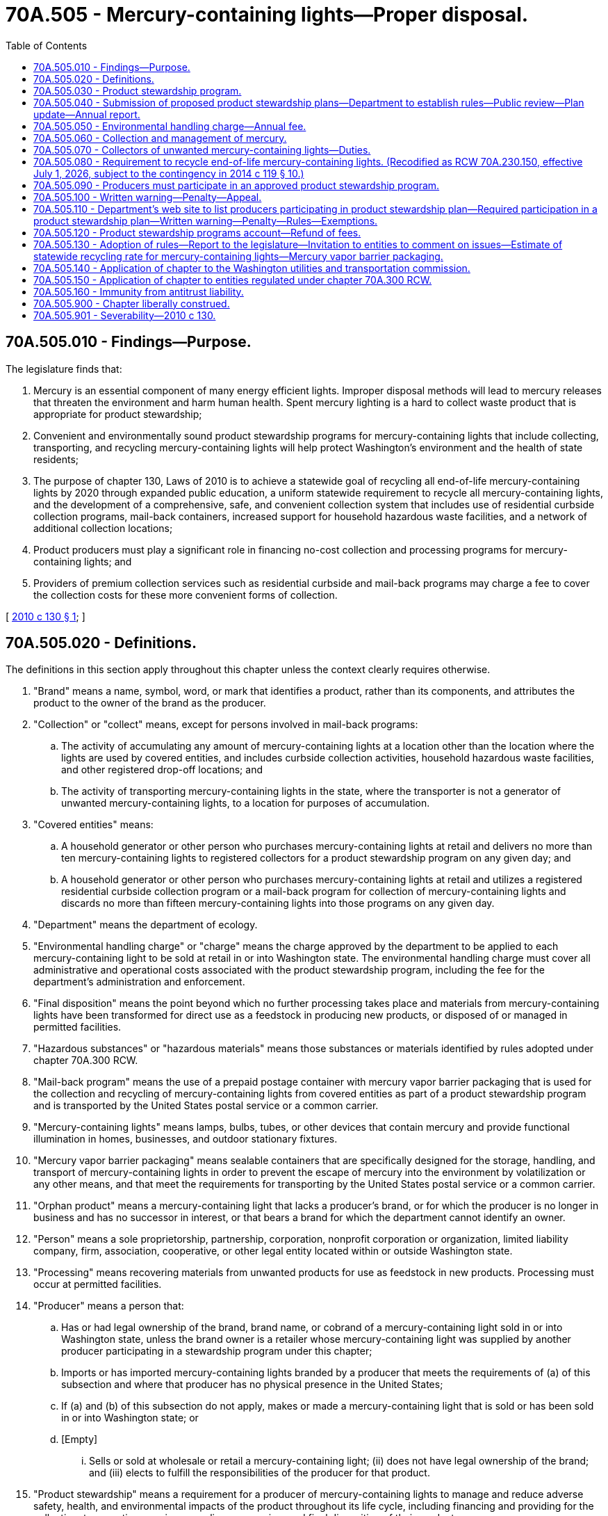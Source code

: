 = 70A.505 - Mercury-containing lights—Proper disposal.
:toc:

== 70A.505.010 - Findings—Purpose.
The legislature finds that:

. Mercury is an essential component of many energy efficient lights. Improper disposal methods will lead to mercury releases that threaten the environment and harm human health. Spent mercury lighting is a hard to collect waste product that is appropriate for product stewardship;

. Convenient and environmentally sound product stewardship programs for mercury-containing lights that include collecting, transporting, and recycling mercury-containing lights will help protect Washington's environment and the health of state residents;

. The purpose of chapter 130, Laws of 2010 is to achieve a statewide goal of recycling all end-of-life mercury-containing lights by 2020 through expanded public education, a uniform statewide requirement to recycle all mercury-containing lights, and the development of a comprehensive, safe, and convenient collection system that includes use of residential curbside collection programs, mail-back containers, increased support for household hazardous waste facilities, and a network of additional collection locations;

. Product producers must play a significant role in financing no-cost collection and processing programs for mercury-containing lights; and

. Providers of premium collection services such as residential curbside and mail-back programs may charge a fee to cover the collection costs for these more convenient forms of collection.

[ http://lawfilesext.leg.wa.gov/biennium/2009-10/Pdf/Bills/Session%20Laws/Senate/5543-S.SL.pdf?cite=2010%20c%20130%20§%201[2010 c 130 § 1]; ]

== 70A.505.020 - Definitions.
The definitions in this section apply throughout this chapter unless the context clearly requires otherwise.

. "Brand" means a name, symbol, word, or mark that identifies a product, rather than its components, and attributes the product to the owner of the brand as the producer.

. "Collection" or "collect" means, except for persons involved in mail-back programs:

.. The activity of accumulating any amount of mercury-containing lights at a location other than the location where the lights are used by covered entities, and includes curbside collection activities, household hazardous waste facilities, and other registered drop-off locations; and

.. The activity of transporting mercury-containing lights in the state, where the transporter is not a generator of unwanted mercury-containing lights, to a location for purposes of accumulation.

. "Covered entities" means:

.. A household generator or other person who purchases mercury-containing lights at retail and delivers no more than ten mercury-containing lights to registered collectors for a product stewardship program on any given day; and

.. A household generator or other person who purchases mercury-containing lights at retail and utilizes a registered residential curbside collection program or a mail-back program for collection of mercury-containing lights and discards no more than fifteen mercury-containing lights into those programs on any given day.

. "Department" means the department of ecology.

. "Environmental handling charge" or "charge" means the charge approved by the department to be applied to each mercury-containing light to be sold at retail in or into Washington state. The environmental handling charge must cover all administrative and operational costs associated with the product stewardship program, including the fee for the department's administration and enforcement.

. "Final disposition" means the point beyond which no further processing takes place and materials from mercury-containing lights have been transformed for direct use as a feedstock in producing new products, or disposed of or managed in permitted facilities.

. "Hazardous substances" or "hazardous materials" means those substances or materials identified by rules adopted under chapter 70A.300 RCW.

. "Mail-back program" means the use of a prepaid postage container with mercury vapor barrier packaging that is used for the collection and recycling of mercury-containing lights from covered entities as part of a product stewardship program and is transported by the United States postal service or a common carrier.

. "Mercury-containing lights" means lamps, bulbs, tubes, or other devices that contain mercury and provide functional illumination in homes, businesses, and outdoor stationary fixtures.

. "Mercury vapor barrier packaging" means sealable containers that are specifically designed for the storage, handling, and transport of mercury-containing lights in order to prevent the escape of mercury into the environment by volatilization or any other means, and that meet the requirements for transporting by the United States postal service or a common carrier.

. "Orphan product" means a mercury-containing light that lacks a producer's brand, or for which the producer is no longer in business and has no successor in interest, or that bears a brand for which the department cannot identify an owner.

. "Person" means a sole proprietorship, partnership, corporation, nonprofit corporation or organization, limited liability company, firm, association, cooperative, or other legal entity located within or outside Washington state.

. "Processing" means recovering materials from unwanted products for use as feedstock in new products. Processing must occur at permitted facilities.

. "Producer" means a person that:

.. Has or had legal ownership of the brand, brand name, or cobrand of a mercury-containing light sold in or into Washington state, unless the brand owner is a retailer whose mercury-containing light was supplied by another producer participating in a stewardship program under this chapter;

.. Imports or has imported mercury-containing lights branded by a producer that meets the requirements of (a) of this subsection and where that producer has no physical presence in the United States;

.. If (a) and (b) of this subsection do not apply, makes or made a mercury-containing light that is sold or has been sold in or into Washington state; or

.. [Empty]
... Sells or sold at wholesale or retail a mercury-containing light; (ii) does not have legal ownership of the brand; and (iii) elects to fulfill the responsibilities of the producer for that product.

. "Product stewardship" means a requirement for a producer of mercury-containing lights to manage and reduce adverse safety, health, and environmental impacts of the product throughout its life cycle, including financing and providing for the collection, transporting, reusing, recycling, processing, and final disposition of their products.

. "Product stewardship plan" or "plan" means a detailed plan describing the manner in which a product stewardship program will be implemented.

. "Product stewardship program" or "program" means the methods, systems, and services financed in the manner provided for under RCW 70A.505.050 and provided by producers of mercury-containing lights generated by covered entities that addresses product stewardship and includes arranging for the collection, transportation, recycling, processing, and final disposition of unwanted mercury-containing lights, including orphan products.

. "Recovery" means the collection and transportation of unwanted mercury-containing lights under this chapter.

. [Empty]
.. "Recycling" means transforming or remanufacturing unwanted products into usable or marketable materials for use other than landfill disposal or incineration.

.. "Recycling" does not include energy recovery or energy generation by means of combusting unwanted products with or without other waste.

. "Reporting period" means the period commencing January 1st and ending December 31st in the same calendar year.

. "Residuals" means nonrecyclable materials left over from processing an unwanted product.

. "Retailer" means a person who offers mercury-containing lights for sale at retail through any means including, but not limited to, remote offerings such as sales outlets, catalogs, or the internet, but does not include a sale that is a wholesale transaction with a distributor or a retailer.

. [Empty]
.. "Reuse" means a change in ownership of a mercury-containing light or its components, parts, packaging, or shipping materials for use in the same manner and purpose for which it was originally purchased, or for use again, as in shipping materials, by the generator of the shipping materials.

.. "Reuse" does not include dismantling of products for the purpose of recycling.

. "Stakeholder" means a person who may have an interest in or be affected by a product stewardship program.

. "Stewardship organization" means an organization designated by a producer or group of producers to act as an agent on behalf of each producer to operate a product stewardship program.

. "Unwanted product" means a mercury-containing light no longer wanted by its owner or that has been abandoned, discarded, or is intended to be discarded by its owner.

[ http://lawfilesext.leg.wa.gov/biennium/2019-20/Pdf/Bills/Session%20Laws/House/2246-S.SL.pdf?cite=2020%20c%2020%20§%201414[2020 c 20 § 1414]; http://lawfilesext.leg.wa.gov/biennium/2013-14/Pdf/Bills/Session%20Laws/House/2246-S.SL.pdf?cite=2014%20c%20119%20§%202[2014 c 119 § 2]; prior:  2010 c 130 § 2; ]

== 70A.505.030 - Product stewardship program.
. Every producer of mercury-containing lights sold in or into Washington state for retail sale in Washington state must participate in a product stewardship program for those products, operated by a stewardship organization and financed in the manner provided by RCW 70A.505.050. Every such producer must inform the department of the producer's participation in a product stewardship program by including the producer's name in a plan submitted to the department by a stewardship organization as required by RCW 70A.505.040. Producers must satisfy these participation obligations individually or may do so jointly with other producers.

. A stewardship organization operating a product stewardship program must pay all administrative and operational costs associated with its program with revenues received from the environmental handling charge described in RCW 70A.505.050. The stewardship organization's administrative and operational costs are not required to include a collection location's cost of receiving, accumulating and storing, and packaging mercury-containing lights. However, a stewardship organization may offer incentives or payments to collectors. The stewardship organization's administrative and operational costs do not include the collection costs associated with curbside and mail-back collection programs. The stewardship organization must arrange for collection service at locations described in subsection (4) of this section, which may include household hazardous waste facilities, charities, retailers, government recycling sites, or other suitable private locations. No such entity is required to provide collection services at their location. For curbside and mail-back programs, a stewardship organization must pay the costs of transporting mercury-containing lights from accumulation points and for processing mercury-containing lights collected by curbside and mail-back programs. For collection locations, including household hazardous waste facilities, charities, retailers, government recycling sites, or other suitable private locations, a stewardship organization must pay the costs of packaging and shipping materials as required under RCW 70A.505.070 or must compensate collectors for the costs of those materials, and must pay the costs of transportation and processing of mercury-containing lights collected from the collection locations.

. Product stewardship programs shall collect unwanted mercury-containing lights delivered from covered entities for recycling, processing, or final disposition, and not charge a fee when lights are dropped off or delivered into the program.

. Product stewardship programs shall provide, at a minimum, no cost services in all cities in the state with populations greater than ten thousand and all counties of the state on an ongoing, year-round basis.

. Product stewardship programs shall promote the safe handling and recycling of mercury-containing lights to the public, including producing and offering point-of-sale educational materials to retailers of mercury-containing lights and point-of-return educational materials to collection locations.

. All product stewardship programs operated under approved plans must recover their fair share of unwanted covered products as determined by the department.

. The department or its designee may inspect, audit, or review audits of processing and disposal facilities used to fulfill the requirements of a product stewardship program.

. No product stewardship program required under this chapter may use federal or state prison labor for processing unwanted products.

. Product stewardship programs for mercury-containing lights must be fully implemented by January 1, 2015.

[ http://lawfilesext.leg.wa.gov/biennium/2019-20/Pdf/Bills/Session%20Laws/House/2246-S.SL.pdf?cite=2020%20c%2020%20§%201415[2020 c 20 § 1415]; http://lawfilesext.leg.wa.gov/biennium/2013-14/Pdf/Bills/Session%20Laws/House/2246-S.SL.pdf?cite=2014%20c%20119%20§%203[2014 c 119 § 3]; http://lawfilesext.leg.wa.gov/biennium/2009-10/Pdf/Bills/Session%20Laws/Senate/5543-S.SL.pdf?cite=2010%20c%20130%20§%203[2010 c 130 § 3]; ]

== 70A.505.040 - Submission of proposed product stewardship plans—Department to establish rules—Public review—Plan update—Annual report.
. On June 1st of the year prior to implementation, each producer must ensure that a stewardship organization submits a proposed product stewardship plan on the producer's behalf to the department for approval. Plans approved by the department must be implemented by January 1st of the following calendar year.

. The department shall establish rules for plan content. Plans must include but are not limited to:

.. All necessary information to inform the department about the plan operator and participating producers and their brands;

.. The management and organization of the product stewardship program that will oversee the collection, transportation, and processing services;

.. The identity of collection, transportation, and processing service providers, including a description of the consideration given to existing residential curbside collection infrastructure and mail-back systems as an appropriate collection mechanism;

.. How the product stewardship program will seek to use businesses within the state, including transportation services, retailers, collection sites and services, existing curbside collection services, existing mail-back services, and processing facilities;

.. A description of how the public will be informed about the product stewardship program, including how consumers will be provided with information describing collection opportunities for unwanted mercury-containing lights from covered entities and safe handling of mercury-containing lights, waste prevention, and recycling. The description must also include information to make consumers aware that an environmental handling charge has been added to the purchase price of mercury-containing lights sold at retail to fund the mercury-containing light stewardship programs in the state. The environmental handling charge may not be described as a department recycling fee or charge at the point of retail sale;

.. A description of the financing system required under RCW 70A.505.050;

.. How mercury and other hazardous substances will be handled for collection through final disposition;

.. A public review and comment process; and

.. Any other information deemed necessary by the department to ensure an effective mercury light product stewardship program that is in compliance with all applicable laws and rules.

. All plans submitted to the department must be made available for public review on the department's web site and at the department's headquarters.

. At least two years from the start of the product stewardship program and once every four years thereafter, each stewardship organization operating a product stewardship program must update its product stewardship plan and submit the updated plan to the department for review and approval according to rules adopted by the department.

. By June 1, 2016, and each June 1st thereafter, each stewardship organization must submit an annual report to the department describing the results of implementing the stewardship organization's plan for the prior calendar year, including an independent financial audit once every two years. The department may adopt rules for reporting requirements. Financial information included in the annual report must include but is not limited to:

.. The amount of the environmental handling charge assessed on mercury-containing lights and the revenue generated;

.. Identification of confidential information pursuant to RCW 43.21A.160 submitted in the annual report; and

.. The cost of the mercury-containing lights product stewardship program, including line item costs for:

... Program operations;

... Communications, including media, printing and fulfillment, public relations, and other education and outreach projects;

... Administration, including administrative personnel costs, travel, compliance and auditing, legal services, banking services, insurance, and other administrative services and supplies, and stewardship organization corporate expenses; and

... Amount of unallocated reserve funds.

. Beginning in 2023 every stewardship organization must include in its annual report an analysis of the percent of total sales of lights sold at retail to covered entities in Washington that mercury-containing lights constitute, the estimated number of mercury-containing lights in use by covered entities in the state, and the projected number of unwanted mercury-containing lights to be recycled in future years.

. All plans and reports submitted to the department must be made available for public review, excluding sections determined to be confidential pursuant to RCW 43.21A.160, on the department's web site and at the department's headquarters.

[ http://lawfilesext.leg.wa.gov/biennium/2019-20/Pdf/Bills/Session%20Laws/House/2246-S.SL.pdf?cite=2020%20c%2020%20§%201416[2020 c 20 § 1416]; http://lawfilesext.leg.wa.gov/biennium/2017-18/Pdf/Bills/Session%20Laws/Senate/5762.SL.pdf?cite=2017%20c%20254%20§%202[2017 c 254 § 2]; http://lawfilesext.leg.wa.gov/biennium/2013-14/Pdf/Bills/Session%20Laws/House/2246-S.SL.pdf?cite=2014%20c%20119%20§%204[2014 c 119 § 4]; http://lawfilesext.leg.wa.gov/biennium/2009-10/Pdf/Bills/Session%20Laws/Senate/5543-S.SL.pdf?cite=2010%20c%20130%20§%204[2010 c 130 § 4]; ]

== 70A.505.050 - Environmental handling charge—Annual fee.
. Each stewardship organization must recommend to the department an environmental handling charge to be added to the price of each mercury-containing light sold in or into the state of Washington for sale at retail. The environmental handling charge must be designed to provide revenue necessary and sufficient to cover all administrative and operational costs associated with the stewardship program described in the department-approved product stewardship plan for that organization, including the department's annual fee required by subsection (5) of this section, and a prudent reserve. The stewardship organization must consult with collectors, retailers, recyclers, and each of its participating producers in developing its recommended environmental handling charge. The environmental handling charge may, but is not required to, vary by the type of mercury-containing light. In developing its recommended environmental handling charge, the stewardship organization must take into consideration and report to the department:

.. The anticipated number of mercury-containing lights that will be sold to covered entities in the state at retail during the relevant period;

.. The number of unwanted mercury-containing lights delivered from covered entities expected to be recycled during the relevant period;

.. The operational costs of the stewardship organization as described in RCW 70A.505.030(2);

.. The administrative costs of the stewardship organization including the department's annual fee, described in subsection (5) of this section; and

.. The cost of other stewardship program elements including public outreach.

. The department must review, adjust if necessary, and approve the stewardship organization's recommended environmental handling charge within sixty days of submittal. In making its determination, the department shall review the product stewardship plan and may consult with the producers, the stewardship organization, retailers, collectors, recyclers, and other entities.

. No sooner than January 1, 2015:

.. The mercury-containing light environmental handling charge must be added to the purchase price of all mercury-containing lights sold to Washington retailers for sale at retail, and each Washington retailer shall add the charge to the purchase price of all mercury-containing lights sold at retail in this state, and the producer shall remit the environmental handling charge to the stewardship organization in the manner provided for in the stewardship plan; or

.. Each Washington retailer must add the mercury-containing light environmental handling charge to the purchase price of all mercury-containing lights sold at retail in this state, where the retailer, by voluntary binding agreement with the producer, arranges to remit the environmental handling charge to the stewardship organization on behalf of the producer in the manner provided for in the stewardship plan. Producers may not require retailers to opt for this provision via contract, marketing practice, or any other means. The stewardship organization must allow retailers to retain a portion of the environmental handling charge as reimbursement for any costs associated with the collection and remittance of the charge.

. At any time, a stewardship organization may submit to the department a recommendation for an adjusted environmental handling charge for the department's review, adjustment, if necessary, and approval under subsection (2) of this section to ensure that there is sufficient revenue to fund the cost of the program, current deficits, or projected needed reserves for the next year. The department must review the stewardship organization's recommended environmental handling charge and must adjust or approve the recommended charge within thirty days of submittal if the department determines that the charge is reasonably designed to meet the criteria described in subsection (1) of this section.

. Beginning March 1, 2015, and each year thereafter, each stewardship organization shall pay to the department an annual fee equivalent to three thousand dollars for each participating producer to cover the department's administrative and enforcement costs. The amount paid under this section must be deposited into the product stewardship programs account created in RCW 70A.505.120.

[ http://lawfilesext.leg.wa.gov/biennium/2019-20/Pdf/Bills/Session%20Laws/House/2246-S.SL.pdf?cite=2020%20c%2020%20§%201417[2020 c 20 § 1417]; http://lawfilesext.leg.wa.gov/biennium/2017-18/Pdf/Bills/Session%20Laws/Senate/5762.SL.pdf?cite=2017%20c%20254%20§%201[2017 c 254 § 1]; http://lawfilesext.leg.wa.gov/biennium/2013-14/Pdf/Bills/Session%20Laws/House/2246-S.SL.pdf?cite=2014%20c%20119%20§%205[2014 c 119 § 5]; http://lawfilesext.leg.wa.gov/biennium/2009-10/Pdf/Bills/Session%20Laws/Senate/5543-S.SL.pdf?cite=2010%20c%20130%20§%205[2010 c 130 § 5]; ]

== 70A.505.060 - Collection and management of mercury.
. All mercury-containing lights collected in the state by product stewardship programs or other collection programs must be recycled and any process residuals must be managed in compliance with applicable laws.

. Mercury recovered from retorting must be recycled or placed in a properly permitted hazardous waste landfill, or placed in a properly permitted mercury repository.

[ http://lawfilesext.leg.wa.gov/biennium/2009-10/Pdf/Bills/Session%20Laws/Senate/5543-S.SL.pdf?cite=2010%20c%20130%20§%206[2010 c 130 § 6]; ]

== 70A.505.070 - Collectors of unwanted mercury-containing lights—Duties.
. Except for persons involved in registered mail-back programs, a person who collects unwanted mercury-containing lights in the state, receives funding through a product stewardship program for mercury-containing lights, and who is not a generator of unwanted mercury-containing lights must:

.. Register with the department as a collector of unwanted mercury-containing lights. Until the department adopts rules for collectors, the collector must provide to the department the legal name of the person or entity owning and operating the collection location, the address and phone number of the collection location, and the name, address, and phone number of the individual responsible for operating the collection location and update any changes in this information within thirty days of the change;

.. Maintain a spill and release response plan at the collection location that describes the materials, equipment, and procedures that will be used to respond to any mercury release from an unwanted mercury-containing light;

.. Maintain a worker safety plan at the collection location that describes the handling of the unwanted mercury-containing lights at the collection location and measures that will be taken to protect worker health and safety; and

.. Use packaging and shipping material that will minimize the release of mercury into the environment and minimize breakage and use mercury vapor barrier packaging if mercury-containing lights are transported by the United States postal service or a common carrier.

. A person who operates a curbside collection program or owns or operates a mail-back business participating in a product stewardship program for mercury-containing lights and uses the United States postal service or a common carrier for transport must register with the department and use mercury vapor barrier packaging for curbside collection and mail-back containers.

[ http://lawfilesext.leg.wa.gov/biennium/2009-10/Pdf/Bills/Session%20Laws/Senate/5543-S.SL.pdf?cite=2010%20c%20130%20§%207[2010 c 130 § 7]; ]

== 70A.505.080 - Requirement to recycle end-of-life mercury-containing lights. (Recodified as RCW  70A.230.150, effective July 1, 2026, subject to the contingency in  2014 c 119 § 10.)
Effective January 1, 2013:

. All persons, residents, government, commercial, industrial, and retail facilities and office buildings must recycle their end-of-life mercury-containing lights.

. No mercury-containing lights may knowingly be placed in waste containers for disposal at incinerators, waste to energy facilities, or landfills.

. No mercury-containing lights may knowingly be placed in a container for mixed recyclables unless there is a separate location or compartment for the mercury-containing lights that complies with local government collection standards or guidelines.

. No owner or operator of a solid waste facility may be found in violation of this section if the facility has posted in a conspicuous location a sign stating that mercury-containing lights must be recycled and are not accepted for disposal.

. No solid waste collector may be found in violation of this section for mercury-containing lights placed in a disposal container by the generator of the mercury-containing light.

[ http://lawfilesext.leg.wa.gov/biennium/2009-10/Pdf/Bills/Session%20Laws/Senate/5543-S.SL.pdf?cite=2010%20c%20130%20§%208[2010 c 130 § 8]; ]

== 70A.505.090 - Producers must participate in an approved product stewardship program.
As of January 1, 2013, no producer, wholesaler, retailer, electric utility, or other person may distribute, sell, or offer for sale mercury-containing lights for residential use to any person in this state unless the producer is participating in a product stewardship program under a plan approved by the department.

[ http://lawfilesext.leg.wa.gov/biennium/2009-10/Pdf/Bills/Session%20Laws/Senate/5543-S.SL.pdf?cite=2010%20c%20130%20§%209[2010 c 130 § 9]; ]

== 70A.505.100 - Written warning—Penalty—Appeal.
. The department shall send a written warning and a copy of this chapter and any rules adopted to implement this chapter to a producer who is not participating in a product stewardship program approved by the department and whose mercury-containing lights are being sold in or into the state.

. A producer not participating in a product stewardship program approved by the department whose mercury-containing lights continue to be sold in or into the state sixty days after receiving a written warning from the department shall be assessed a penalty of up to one thousand dollars for each violation. A violation is one day of sales.

. If any producer fails to implement its approved plan, the department shall assess a penalty of up to five thousand dollars for the first violation along with notification that the producer must implement its plan within thirty days of the violation. After thirty days, any producer failing to implement their approved plan must be assessed a penalty of up to ten thousand dollars for the second and each subsequent violation. A subsequent violation occurs each thirty-day period that the producer fails to implement the approved plan.

. The department shall send a written warning to a producer that fails to submit a product stewardship plan, update or change the plan when required, or submit an annual report as required under this chapter. The written warning must include compliance requirements and notification that the requirements must be met within sixty days. If requirements are not met within sixty days, the producer will be assessed a ten thousand dollar penalty per day of noncompliance starting with the first day of notice of noncompliance.

. Penalties prescribed under this section must be reduced by fifty percent if the producer complies within thirty days of the second violation notice.

. A producer may appeal penalties prescribed under this section to the pollution control hearings board created under chapter 43.21B RCW.

[ http://lawfilesext.leg.wa.gov/biennium/2009-10/Pdf/Bills/Session%20Laws/Senate/5543-S.SL.pdf?cite=2010%20c%20130%20§%2010[2010 c 130 § 10]; ]

== 70A.505.110 - Department's web site to list producers participating in product stewardship plan—Required participation in a product stewardship plan—Written warning—Penalty—Rules—Exemptions.
. The department shall provide on its web site a list of all producers participating in a product stewardship plan that the department has approved and a list of all producers the department has identified as noncompliant with this chapter and any rules adopted to implement this chapter.

. Product wholesalers, retailers, distributors, and electric utilities must check the department's web site or producer-provided written verification to determine if producers of products they are selling in or into the state are in compliance with this chapter.

. No one may distribute or sell mercury-containing lights in or into the state from producers who are not participating in a product stewardship program or who are not in compliance with this chapter and rules adopted under this chapter.

. The department shall serve, or send with delivery confirmation, a written warning explaining the violation to any person known to be distributing or selling mercury-containing lights in or into the state from producers who are not participating in a product stewardship program or who are not in compliance with this chapter and rules adopted under this chapter.

. Any person who continues to distribute or sell mercury-containing lights from a producer that is not participating in an approved product stewardship program sixty days after receiving a written warning from the department may be assessed a penalty two times the value of the products sold in violation of this chapter or five hundred dollars, whichever is greater. The penalty must be waived if the person verifies that the person has discontinued distribution or sales of mercury-containing lights within thirty days of the date the penalty is assessed. A retailer may appeal penalties to the pollution control hearings board.

. The department shall adopt rules to implement this section.

. A sale or purchase of mercury-containing lights as a casual or isolated sale as defined in RCW 82.04.040 is not subject to the provisions of this section.

. A person primarily engaged in the business of reuse and resale of a used mercury-containing light is not subject to the provisions of this section when selling used working mercury-containing lights, for use in the same manner and purpose for which it was originally purchased.

. In-state distributors, wholesalers, and retailers in possession of mercury-containing lights on the date that restrictions on the sale of the product become effective may exhaust their existing stock through sales to the public.

[ http://lawfilesext.leg.wa.gov/biennium/2009-10/Pdf/Bills/Session%20Laws/Senate/5543-S.SL.pdf?cite=2010%20c%20130%20§%2011[2010 c 130 § 11]; ]

== 70A.505.120 - Product stewardship programs account—Refund of fees.
The product stewardship programs account is created in the custody of the state treasurer. All funds received from producers under this chapter and penalties collected under this chapter must be deposited in the account. Expenditures from the account may be used only for administering this chapter. The department may not retain fees in excess of the estimated amount necessary to cover the agency's administrative costs over the coming year related to the mercury light stewardship program under this chapter. Beginning with the state fiscal year 2018, by October 1st after the closing of each state fiscal year, the department shall refund any fees collected in excess of its estimated administrative costs to any approved stewardship organization under this chapter. Only the director of the department or the director's designee may authorize expenditures from the account. The account is subject to the allotment procedures under chapter 43.88 RCW, but an appropriation is not required for expenditures.

[ http://lawfilesext.leg.wa.gov/biennium/2017-18/Pdf/Bills/Session%20Laws/Senate/5762.SL.pdf?cite=2017%20c%20254%20§%203[2017 c 254 § 3]; http://lawfilesext.leg.wa.gov/biennium/2009-10/Pdf/Bills/Session%20Laws/Senate/5543-S.SL.pdf?cite=2010%20c%20130%20§%2013[2010 c 130 § 13]; ]

== 70A.505.130 - Adoption of rules—Report to the legislature—Invitation to entities to comment on issues—Estimate of statewide recycling rate for mercury-containing lights—Mercury vapor barrier packaging.
. The department may adopt rules necessary to implement, administer, and enforce this chapter.

. The department may adopt rules to establish performance standards for product stewardship programs and may establish administrative penalties for failure to meet the standards.

. By December 31, 2010, and annually thereafter until December 31, 2014, the department shall report to the appropriate committees of the legislature concerning the status of the product stewardship program and recommendations for changes to the provisions of this chapter.

. Beginning October 1, 2014, the department shall annually invite comments from local governments, communities, and citizens to report their satisfaction with services provided by product stewardship programs. This information must be used by the department to determine if the plan operator is meeting convenience requirements and in reviewing proposed updates or changes to product stewardship plans.

. Beginning October 1, 2014, the department shall annually invite comments from retailers, consumer groups, electric utilities, the Northwest power and conservation council, and other interested parties regarding the impacts of the requirements of this chapter on the availability or purchase of energy efficient lighting within the state. If the department determines that evidence shows the requirements of this chapter have resulted in negative impacts on the availability or purchase of energy efficient lighting in the state, the department shall report this information by December 31st of each year to the appropriate committees of the legislature with recommendations for changes to the provisions of this chapter.

. Beginning October 1, 2014, the department shall annually invite comments from retailers, consumer groups, electric utilities, the Northwest power and conservation council, and other interested parties regarding the availability of energy efficient nonmercury lighting to replace mercury-containing lighting within the state. If the department determines that evidence shows that energy efficient nonmercury-containing lighting is available and achieves similar energy savings as mercury lighting at similar cost, the department shall report this information by December 31st of each year to the appropriate committees of the legislature with recommendations for legislative changes to reduce mercury use in lighting.

. Beginning October 1, 2014, the department shall annually estimate the overall statewide recycling rate for mercury-containing lights and calculate that portion of the recycling rate attributable to the product stewardship program.

. The department may require submission of independent performance evaluations and report evaluations documenting the effectiveness of mercury vapor barrier packaging in preventing the escape of mercury into the environment. The department may restrict the use of packaging for which adequate documentation has not been provided. Restricted packaging may not be used in any product stewardship program required under this chapter.

[ http://lawfilesext.leg.wa.gov/biennium/2009-10/Pdf/Bills/Session%20Laws/Senate/5543-S.SL.pdf?cite=2010%20c%20130%20§%2014[2010 c 130 § 14]; ]

== 70A.505.140 - Application of chapter to the Washington utilities and transportation commission.
Nothing in this chapter changes or limits the authority of the Washington utilities and transportation commission to regulate collection of solid waste, including curbside collection of residential recyclable materials, nor does this chapter change or limit the authority of a city or town to provide such service itself or by contract under RCW 81.77.020.

[ http://lawfilesext.leg.wa.gov/biennium/2009-10/Pdf/Bills/Session%20Laws/Senate/5543-S.SL.pdf?cite=2010%20c%20130%20§%2015[2010 c 130 § 15]; ]

== 70A.505.150 - Application of chapter to entities regulated under chapter  70A.300 RCW.
Nothing in this chapter changes the requirements of any entity regulated under chapter 70A.300 RCW to comply with the requirements under that chapter.

[ http://lawfilesext.leg.wa.gov/biennium/2019-20/Pdf/Bills/Session%20Laws/House/2246-S.SL.pdf?cite=2020%20c%2020%20§%201418[2020 c 20 § 1418]; http://lawfilesext.leg.wa.gov/biennium/2009-10/Pdf/Bills/Session%20Laws/Senate/5543-S.SL.pdf?cite=2010%20c%20130%20§%2016[2010 c 130 § 16]; ]

== 70A.505.160 - Immunity from antitrust liability.
. It is the intent of the legislature that a producer, group of producers, stewardship organization preparing, submitting, and implementing a mercury-containing light product stewardship program pursuant to this chapter, as well as participating entities in the distribution chain, including retailers and distributors, are granted immunity, individually and jointly, from federal and state antitrust liability that might otherwise apply to the activities reasonably necessary for implementation and compliance with this chapter. It is further the intent of the legislature that the activities of the producer, group of producers, stewardship organization, and entities in the distribution chain, including retailers and distributors, in implementing and complying with the provisions of this chapter may not be considered to be in restraint of trade, a conspiracy, or combination thereof, or any other unlawful activity in violation of any provisions of federal or state antitrust laws.

. The department shall actively supervise the conduct of the stewardship organization, the producers of mercury-containing lights, and entities in the distribution chain in determination and implementation of the environmental handling charge authorized by this chapter.

[ http://lawfilesext.leg.wa.gov/biennium/2013-14/Pdf/Bills/Session%20Laws/House/2246-S.SL.pdf?cite=2014%20c%20119%20§%206[2014 c 119 § 6]; ]

== 70A.505.900 - Chapter liberally construed.
This chapter must be liberally construed to carry out its purposes and objectives.

[ http://lawfilesext.leg.wa.gov/biennium/2009-10/Pdf/Bills/Session%20Laws/Senate/5543-S.SL.pdf?cite=2010%20c%20130%20§%2017[2010 c 130 § 17]; ]

== 70A.505.901 - Severability—2010 c 130.
If any provision of this act or its application to any person or circumstance is held invalid, the remainder of the act or the application of the provision to other persons or circumstances is not affected.

[ http://lawfilesext.leg.wa.gov/biennium/2009-10/Pdf/Bills/Session%20Laws/Senate/5543-S.SL.pdf?cite=2010%20c%20130%20§%2021[2010 c 130 § 21]; ]

